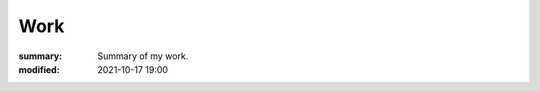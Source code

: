 Work
#################

:summary: Summary of my work.
:modified: 2021-10-17 19:00

.. note-warning::

    .. class:: m-text-center m-noindent

        🚧 Coming Soon.  🚧

